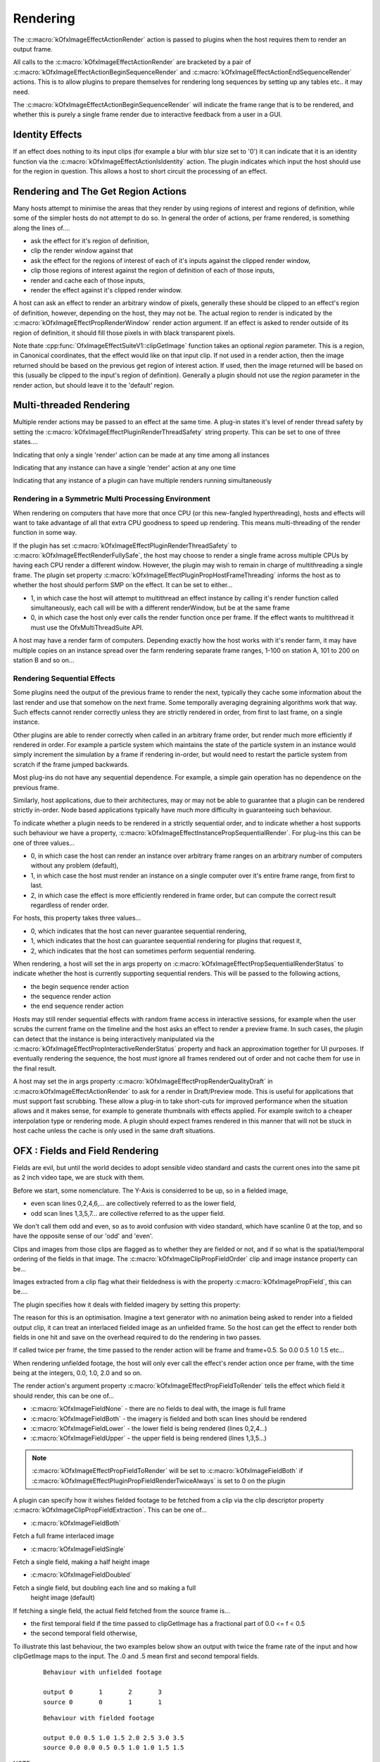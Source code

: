 .. SPDX-License-Identifier: CC-BY-4.0
Rendering
=========

The :c:macro:`kOfxImageEffectActionRender`
action is passed to plugins when the host requires them to render an
output frame.

All calls to the
:c:macro:`kOfxImageEffectActionRender` are
bracketed by a pair of
:c:macro:`kOfxImageEffectActionBeginSequenceRender`
and
:c:macro:`kOfxImageEffectActionEndSequenceRender`
actions. This is to allow plugins to prepare themselves for rendering
long sequences by setting up any tables etc.. it may need.

The
:c:macro:`kOfxImageEffectActionBeginSequenceRender`
will indicate the frame range that is to be rendered, and whether this
is purely a single frame render due to interactive feedback from a user
in a GUI.


Identity Effects
----------------

If an effect does nothing to its input clips (for example a blur with
blur size set to '0') it can indicate that it is an identity function
via the
:c:macro:`kOfxImageEffectActionIsIdentity`
action. The plugin indicates which input the host should use for the
region in question. This allows a host to short circuit the processing
of an effect.

Rendering and The Get Region Actions
------------------------------------

Many hosts attempt to minimise the areas that they render by using
regions of interest and regions of definition, while some of the simpler
hosts do not attempt to do so. In general the order of actions, per
frame rendered, is something along the lines of....

-  ask the effect for it's region of definition,
-  clip the render window against that
-  ask the effect for the regions of interest of each of it's inputs
   against the clipped render window,
-  clip those regions of interest against the region of definition of
   each of those inputs,
-  render and cache each of those inputs,
-  render the effect against it's clipped render window.

A host can ask an effect to render an arbitrary window of pixels,
generally these should be clipped to an effect's region of definition,
however, depending on the host, they may not be. The actual region to
render is indicated by the
:c:macro:`kOfxImageEffectPropRenderWindow`
render action argument. If an effect is asked to render outside of its
region of definition, it should fill those pixels in with black
transparent pixels.

Note thate
:cpp:func:`OfxImageEffectSuiteV1::clipGetImage`
function takes an optional *region* parameter. This is a region, in
Canonical coordinates, that the effect would like on that input clip. If
not used in a render action, then the image returned should be based on
the previous get region of interest action. If used, then the image
returned will be based on this (usually be clipped to the input's region
of definition). Generally a plugin should not use the *region* parameter
in the render action, but should leave it to the 'default' region.

.. ImageEffectsMultiThreadingRendering:

Multi-threaded Rendering
------------------------

Multiple render actions may be passed to an effect at the same time. A
plug-in states it's level of render thread safety by setting the
:c:macro:`kOfxImageEffectPluginRenderThreadSafety`
string property. This can be set to one of three states....

.. doxygendefine:: kOfxImageEffectRenderUnsafe

Indicating that only a single 'render' action can be made at any time among all instances

.. doxygendefine:: kOfxImageEffectRenderInstanceSafe

Indicating that any instance can have a single 'render' action at any one time

.. doxygendefine:: kOfxImageEffectRenderFullySafe

Indicating that any instance of a plugin can have multiple renders running simultaneously

.. ImageEffectsSMPRendering:

Rendering in a Symmetric Multi Processing Environment
~~~~~~~~~~~~~~~~~~~~~~~~~~~~~~~~~~~~~~~~~~~~~~~~~~~~~

When rendering on computers that have more that once CPU (or this
new-fangled hyperthreading), hosts and effects will want to take
advantage of all that extra CPU goodness to speed up rendering. This
means multi-threading of the render function in some way.

If the plugin has set
:c:macro:`kOfxImageEffectPluginRenderThreadSafety`
to :c:macro:`kOfxImageEffectRenderFullySafe`, the host may choose to render a
single frame across multiple CPUs by having each CPU render a different
window. However, the plugin may wish to remain in charge of
multithreading a single frame. The plugin set property
:c:macro:`kOfxImageEffectPluginPropHostFrameThreading`
informs the host as to whether the host should perform SMP on the
effect. It can be set to either...

-  1, in which case the host will attempt to multithread an effect
   instance by calling it's render function called simultaneously, each
   call will be with a different renderWindow, but be at the same frame
-  0, in which case the host only ever calls the render function once
   per frame. If the effect wants to multithread it must use the
   OfxMultiThreadSuite API.

A host may have a render farm of computers. Depending exactly how the
host works with it's render farm, it may have multiple copies on an
instance spread over the farm rendering separate frame ranges, 1-100 on
station A, 101 to 200 on station B and so on...

.. ImageEffectsSequentialRendering:

Rendering Sequential Effects
~~~~~~~~~~~~~~~~~~~~~~~~~~~~

Some plugins need the output of the previous frame to render the next,
typically they cache some information about the last render and use that
somehow on the next frame. Some temporally averaging degraining
algorithms work that way. Such effects cannot render correctly unless
they are strictly rendered in order, from first to last frame, on a
single instance.

Other plugins are able to render correctly when called in an arbitrary
frame order, but render much more efficiently if rendered in order. For
example a particle system which maintains the state of the particle
system in an instance would simply increment the simulation by a frame
if rendering in-order, but would need to restart the particle system
from scratch if the frame jumped backwards.

Most plug-ins do not have any sequential dependence. For example, a
simple gain operation has no dependence on the previous frame.

Similarly, host applications, due to their architectures, may or may not
be able to guarantee that a plugin can be rendered strictly in-order.
Node based applications typically have much more difficulty in
guaranteeing such behaviour.

To indicate whether a plugin needs to be rendered in a strictly
sequential order, and to indicate whether a host supports such behaviour
we have a property,
:c:macro:`kOfxImageEffectInstancePropSequentialRender`.
For plug-ins this can be one of three values...

-  0, in which case the host can render an instance over arbitrary frame
   ranges on an arbitrary number of computers without any problem
   (default),
-  1, in which case the host must render an instance on a single
   computer over it's entire frame range, from first to last.
-  2, in which case the effect is more efficiently rendered in frame
   order, but can compute the correct result regardless of render
   order.

For hosts, this property takes three values...

-  0, which indicates that the host can never guarantee sequential
   rendering,
-  1, which indicates that the host can guarantee sequential rendering
   for plugins that request it,
-  2, which indicates that the host can sometimes perform sequential
   rendering.

When rendering, a host will set the in args property on
:c:macro:`kOfxImageEffectPropSequentialRenderStatus`
to indicate whether the host is currently supporting sequential renders.
This will be passed to the following actions,

-  the begin sequence render action
-  the sequence render action
-  the end sequence render action

Hosts may still render sequential effects with random frame access in
interactive sessions, for example when the user scrubs the current frame
on the timeline and the host asks an effect to render a preview frame.
In such cases, the plugin can detect that the instance is being
interactively manipulated via the
:c:macro:`kOfxImageEffectPropInteractiveRenderStatus`
property and hack an approximation together for UI purposes. If
eventually rendering the sequence, the host *must* ignore all frames
rendered out of order and not cache them for use in the final result.

A host may set the in args property
:c:macro:`kOfxImageEffectPropRenderQualityDraft`
in :c:macro:kOfxImageEffectActionRender` to ask
for a render in Draft/Preview mode. This is useful for applications that
must support fast scrubbing. These allow a plug-in to take short-cuts
for improved performance when the situation allows and it makes sense,
for example to generate thumbnails with effects applied. For example
switch to a cheaper interpolation type or rendering mode. A plugin
should expect frames rendered in this manner that will not be stuck in
host cache unless the cache is only used in the same draft situations.

.. _ImageEffectsFieldRendering:
OFX : Fields and Field Rendering
--------------------------------

Fields are evil, but until the world decides to adopt sensible video
standard and casts the current ones into the same pit as 2 inch video
tape, we are stuck with them.

Before we start, some nomenclature. The Y-Axis is considerred to be up,
so in a fielded image,

-  even scan lines 0,2,4,6,... are collectively referred to as the lower
   field,
-  odd scan lines 1,3,5,7... are collective referred to as the upper
   field.

We don't call them odd and even, so as to avoid confusion with video
standard, which have scanline 0 at the top, and so have the opposite
sense of our 'odd' and 'even'.

Clips and images from those clips are flagged as to whether they are
fielded or not, and if so what is the spatial/temporal ordering of the
fields in that image. The
:c:macro:`kOfxImageClipPropFieldOrder` clip
and image instance property can be...

.. doxygendefine:: kOfxImageFieldNone

.. doxygendefine:: kOfxImageFieldLower

.. doxygendefine:: kOfxImageFieldUpper

Images extracted from a clip flag what their fieldedness is with the
property :c:macro:`kOfxImagePropField`, this can
be....

.. doxygendefine:: kOfxImageFieldNone

.. doxygendefine:: kOfxImageFieldBoth

.. doxygendefine:: kOfxImageFieldLower

.. doxygendefine:: kOfxImageFieldUpper

The plugin specifies how it deals with fielded imagery by setting this property:

.. doxygendefine:: kOfxImageEffectPluginPropFieldRenderTwiceAlways

The reason for this is an optimisation. Imagine a text generator with no
animation being asked to render into a fielded output clip, it can treat
an interlaced fielded image as an unfielded frame. So the host can get
the effect to render both fields in one hit and save on the overhead
required to do the rendering in two passes.

If called twice per frame, the time passed to the render action will be
frame and frame+0.5. So 0.0 0.5 1.0 1.5 etc...

When rendering unfielded footage, the host will only ever call the
effect's render action once per frame, with the time being at the
integers, 0.0, 1.0, 2.0 and so on.

The render action's argument property
:c:macro:`kOfxImageEffectPropFieldToRender`
tells the effect which field it should render, this can be one of...

-  :c:macro:`kOfxImageFieldNone`
   - there are no fields to deal with, the image is full frame
-  :c:macro:`kOfxImageFieldBoth`
   - the imagery is fielded and both scan lines should be rendered
-  :c:macro:`kOfxImageFieldLower`
   - the lower field is being rendered (lines 0,2,4...)
-  :c:macro:`kOfxImageFieldUpper`
   - the upper field is being rendered (lines 1,3,5...)

.. note::

    :c:macro:`kOfxImageEffectPropFieldToRender` will be set to :c:macro:`kOfxImageFieldBoth` if
    :c:macro:`kOfxImageEffectPluginPropFieldRenderTwiceAlways` is set to 0 on the plugin

A plugin can specify how it wishes fielded footage to be fetched from a
clip via the clip descriptor property
:c:macro:`kOfxImageClipPropFieldExtraction`.
This can be one of...

-  :c:macro:`kOfxImageFieldBoth`

Fetch a full frame interlaced image

-  :c:macro:`kOfxImageFieldSingle`

Fetch a single field, making a half height image

-  :c:macro:`kOfxImageFieldDoubled`

Fetch a single field, but doubling each line and so making a full
   height image (default)

If fetching a single field, the actual field fetched from the source
frame is...

-  the first temporal field if the time passed to clipGetImage has a
   fractional part of 0.0 <= f < 0.5
-  the second temporal field otherwise,

To illustrate this last behaviour, the two examples below show an output
with twice the frame rate of the input and how clipGetImage maps to the
input. The .0 and .5 mean first and second temporal fields.

    ::

        Behaviour with unfielded footage

        output 0       1       2       3
        source 0       0       1       1


    ::

        Behaviour with fielded footage

        output 0.0 0.5 1.0 1.5 2.0 2.5 3.0 3.5
        source 0.0 0.0 0.5 0.5 1.0 1.0 1.5 1.5


NOTE

-  while some rarely used video standards can have odd number of
   scan-lines, under OFX, both fields
   always
   consist of the same number of lines. Pad with black where needed.
-  host developers, for single field extracted images, you don't need to
   do any buffer copies, you just need to set the row bytes property of
   the returned image to twice the normal value, and maybe tweak the
   start address by a scanline.

.. ImageEffectsRenderingAndGUIS:

Rendering In An Interactive Environment
---------------------------------------

Any host with an interface will most likely have an interactive thread
and a rendering thread. This allows an effect to be manipulated while
having renders batched off to a background thread. This will mean that
some degree of locking will go on to prevent simultaneous read/writes
occurring, see :ref:`this section <ImageEffectsThreadSafety>` for more on thread safety.

A host may need to abort a backgrounded render, typically in response to
a user changing a parameter value. An effect should occasionally poll
the :cpp:func:`OfxImageEffectSuiteV1::abort`
function to see if it should give up on rendering.

.. _gpu-rendering:

Rendering on GPU
----------------

.. doxygenpage:: ofxOpenGLRender
.. doxygengroup:: CudaRender
.. doxygengroup:: MetalRender
.. doxygengroup:: OpenClRender
